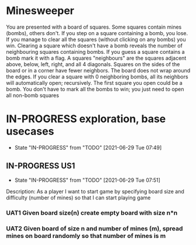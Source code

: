 * Minesweeper
You are presented with a board of squares. Some squares contain mines (bombs), others don't. If you step
on a square containing a bomb, you lose. If you manage to clear all the squares (without clicking on any
bombs) you win.
Clearing a square which doesn't have a bomb reveals the number of neighbouring squares containing bombs.
If you guess a square contains a bomb mark it with a flag.
A squares "neighbours" are the squares adjacent above, below, left, right, and all 4 diagonals. Squares on the
sides of the board or in a corner have fewer neighbors. The board does not wrap around the edges. If you
clear a square with 0 neighboring bombs, all its neighbors will automatically open; recursively.
The first square you open could be a bomb.
You don't have to mark all the bombs to win; you just need to open all non-bomb squares  

* IN-PROGRESS exploration, base usecases
  :LOGBOOK:
  CLOCK: [2021-06-29 Tue 07:49]--[2021-06-29 Tue 07:51] =>  0:02
  :END:
  - State "IN-PROGRESS" from "TODO"       [2021-06-29 Tue 07:49]
** IN-PROGRESS US1
   :LOGBOOK:
   CLOCK: [2021-06-29 Tue 07:51]
   :END:
   - State "IN-PROGRESS" from "TODO"       [2021-06-29 Tue 07:51]
Description: As a player I want to start game by specifying board size
and difficulty (number of mines) so that I can start playing game
*** UAT1 Given board size(n) create empty board with size n*n
*** UAT2 Given board of size n and number of mines (m), spread mines on board randomly so that number of mines is m 
